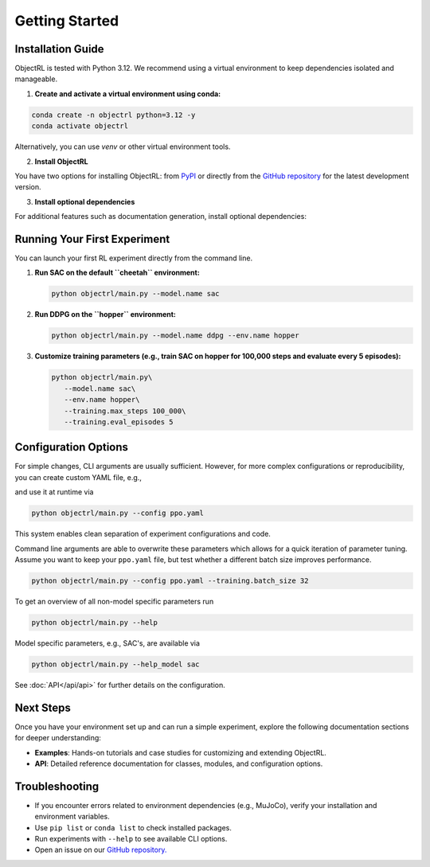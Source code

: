 Getting Started
===============

Installation Guide
------------------

ObjectRL is tested with Python 3.12. We recommend using a virtual environment to keep dependencies isolated and manageable.

1. **Create and activate a virtual environment using conda:**

.. code-block:: bash

   conda create -n objectrl python=3.12 -y
   conda activate objectrl

Alternatively, you can use `venv` or other virtual environment tools.

2. **Install ObjectRL**

You have two options for installing ObjectRL: from `PyPI <https://pypi.org/project/objectrl/>`_ or directly from the `GitHub repository <https://github.com/adinlab/objectrl>`_ for the latest development version.

.. tabs::
   .. group-tab:: PyPI
      Install the latest stable release:

      .. code-block:: bash
      
         pip install objectrl

   .. group-tab:: GitHub
      Install the latest development version from source:

      .. code-block:: bash
      
         git clone https://github.com/adinlab/objectrl.git
         cd objectrl
         pip install -e .

3. **Install optional dependencies**

For additional features such as documentation generation, install optional dependencies:

.. tabs::
   .. group-tab:: PyPI
      .. code-block:: bash
      
         pip install objectrl['docs']

   .. group-tab:: GitHub
      .. code-block:: bash
      
         pip install -e .[docs]

Running Your First Experiment
-----------------------------

You can launch your first RL experiment directly from the command line.

1. **Run SAC on the default ``cheetah`` environment:**

   .. code-block:: bash

      python objectrl/main.py --model.name sac

2. **Run DDPG on the ``hopper`` environment:**

   .. code-block:: bash

      python objectrl/main.py --model.name ddpg --env.name hopper

3. **Customize training parameters (e.g., train SAC on hopper for 100,000 steps and evaluate every 5 episodes):**

   .. code-block:: bash

      python objectrl/main.py\
         --model.name sac\
         --env.name hopper\
         --training.max_steps 100_000\
         --training.eval_episodes 5


Configuration Options
---------------------

For simple changes, CLI arguments are usually sufficient. However, for more complex configurations or reproducibility, you can create custom YAML file, e.g.,

.. code-block:: yaml
   :caption: ppo.yaml

   model:
      name: ppo
   training:
      warmup_steps: 0
      learn_frequency: 2048
      batch_size: 64
      n_epochs: 10

and use it at runtime via

.. code-block:: bash

   python objectrl/main.py --config ppo.yaml

This system enables clean separation of experiment configurations and code.

Command line arguments are able to overwrite these parameters which allows for a quick iteration of parameter tuning.
Assume you want to keep your ``ppo.yaml`` file, but test whether a different batch size improves performance.

.. code-block:: bash

   python objectrl/main.py --config ppo.yaml --training.batch_size 32


To get an overview of all non-model specific parameters run

.. code-block:: bash

   python objectrl/main.py --help

Model specific parameters, e.g., SAC's, are available via

.. code-block:: bash

   python objectrl/main.py --help_model sac

See :doc:`API</api/api>` for further details on the configuration.



Next Steps
----------

Once you have your environment set up and can run a simple experiment, explore the following documentation sections for deeper understanding:

- **Examples**: Hands-on tutorials and case studies for customizing and extending ObjectRL.
- **API**: Detailed reference documentation for classes, modules, and configuration options.

Troubleshooting
---------------

- If you encounter errors related to environment dependencies (e.g., MuJoCo), verify your installation and environment variables.
- Use ``pip list`` or ``conda list`` to check installed packages.
- Run experiments with ``--help`` to see available CLI options.
- Open an issue on our `GitHub repository. <https://github.com/adinlab/objectrl>`_ 